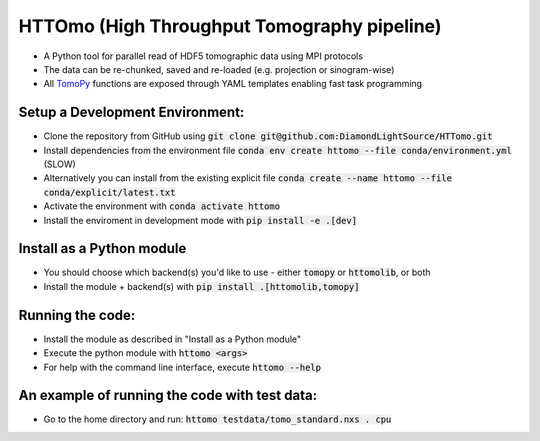 HTTOmo (High Throughput Tomography pipeline)
******************************************

* A Python tool for parallel read of HDF5 tomographic data using MPI protocols
* The data can be re-chunked, saved and re-loaded (e.g. projection or sinogram-wise)
* All `TomoPy <https://tomopy.readthedocs.io>`_ functions are exposed through YAML templates enabling fast task programming

Setup a Development Environment:
================================
* Clone the repository from GitHub using :code:`git clone git@github.com:DiamondLightSource/HTTomo.git`
* Install dependencies from the environment file :code:`conda env create httomo --file conda/environment.yml` (SLOW)
* Alternatively you can install from the existing explicit file :code:`conda create --name httomo --file conda/explicit/latest.txt`
* Activate the environment with :code:`conda activate httomo`
* Install the enviroment in development mode with :code:`pip install -e .[dev]`


Install as a Python module
==========================

* You should choose which backend(s) you'd like to use - either :code:`tomopy` or :code:`httomolib`, or both
* Install the module + backend(s) with :code:`pip install .[httomolib,tomopy]`

Running the code:
=================

* Install the module as described in "Install as a Python module"
* Execute the python module with :code:`httomo <args>`
* For help with the command line interface, execute :code:`httomo --help`

An example of running the code with test data:
=================

* Go to the home directory and run: :code:`httomo testdata/tomo_standard.nxs . cpu`
